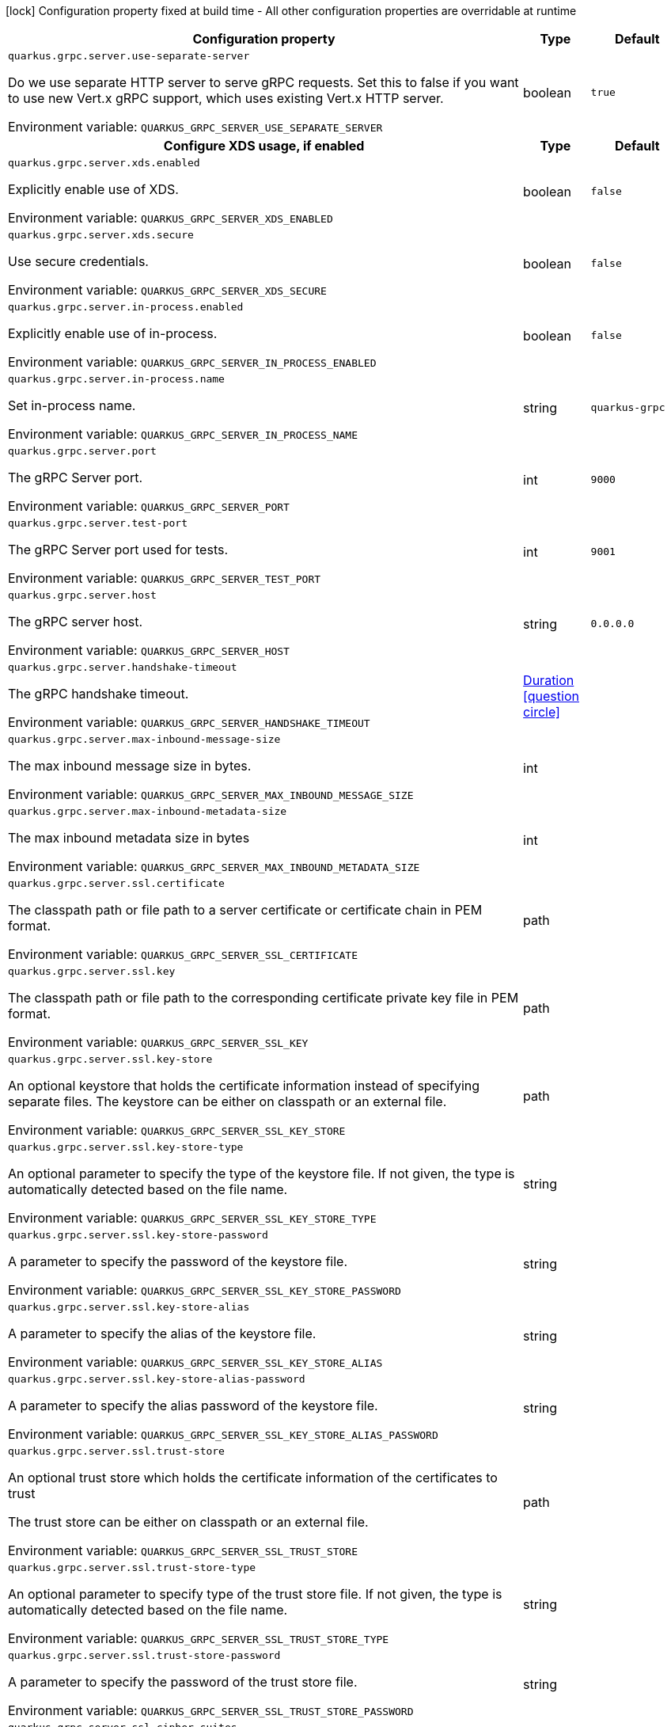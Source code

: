 :summaryTableId: quarkus-grpc_quarkus-grpc-server
[.configuration-legend]
icon:lock[title=Fixed at build time] Configuration property fixed at build time - All other configuration properties are overridable at runtime
[.configuration-reference, cols="80,.^10,.^10"]
|===

h|[.header-title]##Configuration property##
h|Type
h|Default

a| [[quarkus-grpc_quarkus-grpc-server_quarkus-grpc-server-use-separate-server]] [.property-path]##`quarkus.grpc.server.use-separate-server`##

[.description]
--
Do we use separate HTTP server to serve gRPC requests. Set this to false if you want to use new Vert.x gRPC support, which uses existing Vert.x HTTP server.


ifdef::add-copy-button-to-env-var[]
Environment variable: env_var_with_copy_button:+++QUARKUS_GRPC_SERVER_USE_SEPARATE_SERVER+++[]
endif::add-copy-button-to-env-var[]
ifndef::add-copy-button-to-env-var[]
Environment variable: `+++QUARKUS_GRPC_SERVER_USE_SEPARATE_SERVER+++`
endif::add-copy-button-to-env-var[]
--
|boolean
|`true`

h|[[quarkus-grpc_quarkus-grpc-server_section_quarkus-grpc-server-xds]] [.section-name.section-level1]##Configure XDS usage, if enabled##
h|Type
h|Default

a| [[quarkus-grpc_quarkus-grpc-server_quarkus-grpc-server-xds-enabled]] [.property-path]##`quarkus.grpc.server.xds.enabled`##

[.description]
--
Explicitly enable use of XDS.


ifdef::add-copy-button-to-env-var[]
Environment variable: env_var_with_copy_button:+++QUARKUS_GRPC_SERVER_XDS_ENABLED+++[]
endif::add-copy-button-to-env-var[]
ifndef::add-copy-button-to-env-var[]
Environment variable: `+++QUARKUS_GRPC_SERVER_XDS_ENABLED+++`
endif::add-copy-button-to-env-var[]
--
|boolean
|`false`

a| [[quarkus-grpc_quarkus-grpc-server_quarkus-grpc-server-xds-secure]] [.property-path]##`quarkus.grpc.server.xds.secure`##

[.description]
--
Use secure credentials.


ifdef::add-copy-button-to-env-var[]
Environment variable: env_var_with_copy_button:+++QUARKUS_GRPC_SERVER_XDS_SECURE+++[]
endif::add-copy-button-to-env-var[]
ifndef::add-copy-button-to-env-var[]
Environment variable: `+++QUARKUS_GRPC_SERVER_XDS_SECURE+++`
endif::add-copy-button-to-env-var[]
--
|boolean
|`false`


a| [[quarkus-grpc_quarkus-grpc-server_quarkus-grpc-server-in-process-enabled]] [.property-path]##`quarkus.grpc.server.in-process.enabled`##

[.description]
--
Explicitly enable use of in-process.


ifdef::add-copy-button-to-env-var[]
Environment variable: env_var_with_copy_button:+++QUARKUS_GRPC_SERVER_IN_PROCESS_ENABLED+++[]
endif::add-copy-button-to-env-var[]
ifndef::add-copy-button-to-env-var[]
Environment variable: `+++QUARKUS_GRPC_SERVER_IN_PROCESS_ENABLED+++`
endif::add-copy-button-to-env-var[]
--
|boolean
|`false`

a| [[quarkus-grpc_quarkus-grpc-server_quarkus-grpc-server-in-process-name]] [.property-path]##`quarkus.grpc.server.in-process.name`##

[.description]
--
Set in-process name.


ifdef::add-copy-button-to-env-var[]
Environment variable: env_var_with_copy_button:+++QUARKUS_GRPC_SERVER_IN_PROCESS_NAME+++[]
endif::add-copy-button-to-env-var[]
ifndef::add-copy-button-to-env-var[]
Environment variable: `+++QUARKUS_GRPC_SERVER_IN_PROCESS_NAME+++`
endif::add-copy-button-to-env-var[]
--
|string
|`quarkus-grpc`

a| [[quarkus-grpc_quarkus-grpc-server_quarkus-grpc-server-port]] [.property-path]##`quarkus.grpc.server.port`##

[.description]
--
The gRPC Server port.


ifdef::add-copy-button-to-env-var[]
Environment variable: env_var_with_copy_button:+++QUARKUS_GRPC_SERVER_PORT+++[]
endif::add-copy-button-to-env-var[]
ifndef::add-copy-button-to-env-var[]
Environment variable: `+++QUARKUS_GRPC_SERVER_PORT+++`
endif::add-copy-button-to-env-var[]
--
|int
|`9000`

a| [[quarkus-grpc_quarkus-grpc-server_quarkus-grpc-server-test-port]] [.property-path]##`quarkus.grpc.server.test-port`##

[.description]
--
The gRPC Server port used for tests.


ifdef::add-copy-button-to-env-var[]
Environment variable: env_var_with_copy_button:+++QUARKUS_GRPC_SERVER_TEST_PORT+++[]
endif::add-copy-button-to-env-var[]
ifndef::add-copy-button-to-env-var[]
Environment variable: `+++QUARKUS_GRPC_SERVER_TEST_PORT+++`
endif::add-copy-button-to-env-var[]
--
|int
|`9001`

a| [[quarkus-grpc_quarkus-grpc-server_quarkus-grpc-server-host]] [.property-path]##`quarkus.grpc.server.host`##

[.description]
--
The gRPC server host.


ifdef::add-copy-button-to-env-var[]
Environment variable: env_var_with_copy_button:+++QUARKUS_GRPC_SERVER_HOST+++[]
endif::add-copy-button-to-env-var[]
ifndef::add-copy-button-to-env-var[]
Environment variable: `+++QUARKUS_GRPC_SERVER_HOST+++`
endif::add-copy-button-to-env-var[]
--
|string
|`0.0.0.0`

a| [[quarkus-grpc_quarkus-grpc-server_quarkus-grpc-server-handshake-timeout]] [.property-path]##`quarkus.grpc.server.handshake-timeout`##

[.description]
--
The gRPC handshake timeout.


ifdef::add-copy-button-to-env-var[]
Environment variable: env_var_with_copy_button:+++QUARKUS_GRPC_SERVER_HANDSHAKE_TIMEOUT+++[]
endif::add-copy-button-to-env-var[]
ifndef::add-copy-button-to-env-var[]
Environment variable: `+++QUARKUS_GRPC_SERVER_HANDSHAKE_TIMEOUT+++`
endif::add-copy-button-to-env-var[]
--
|link:https://docs.oracle.com/en/java/javase/17/docs/api/java.base/java/time/Duration.html[Duration] link:#duration-note-anchor-{summaryTableId}[icon:question-circle[title=More information about the Duration format]]
|

a| [[quarkus-grpc_quarkus-grpc-server_quarkus-grpc-server-max-inbound-message-size]] [.property-path]##`quarkus.grpc.server.max-inbound-message-size`##

[.description]
--
The max inbound message size in bytes.


ifdef::add-copy-button-to-env-var[]
Environment variable: env_var_with_copy_button:+++QUARKUS_GRPC_SERVER_MAX_INBOUND_MESSAGE_SIZE+++[]
endif::add-copy-button-to-env-var[]
ifndef::add-copy-button-to-env-var[]
Environment variable: `+++QUARKUS_GRPC_SERVER_MAX_INBOUND_MESSAGE_SIZE+++`
endif::add-copy-button-to-env-var[]
--
|int
|

a| [[quarkus-grpc_quarkus-grpc-server_quarkus-grpc-server-max-inbound-metadata-size]] [.property-path]##`quarkus.grpc.server.max-inbound-metadata-size`##

[.description]
--
The max inbound metadata size in bytes


ifdef::add-copy-button-to-env-var[]
Environment variable: env_var_with_copy_button:+++QUARKUS_GRPC_SERVER_MAX_INBOUND_METADATA_SIZE+++[]
endif::add-copy-button-to-env-var[]
ifndef::add-copy-button-to-env-var[]
Environment variable: `+++QUARKUS_GRPC_SERVER_MAX_INBOUND_METADATA_SIZE+++`
endif::add-copy-button-to-env-var[]
--
|int
|

a| [[quarkus-grpc_quarkus-grpc-server_quarkus-grpc-server-ssl-certificate]] [.property-path]##`quarkus.grpc.server.ssl.certificate`##

[.description]
--
The classpath path or file path to a server certificate or certificate chain in PEM format.


ifdef::add-copy-button-to-env-var[]
Environment variable: env_var_with_copy_button:+++QUARKUS_GRPC_SERVER_SSL_CERTIFICATE+++[]
endif::add-copy-button-to-env-var[]
ifndef::add-copy-button-to-env-var[]
Environment variable: `+++QUARKUS_GRPC_SERVER_SSL_CERTIFICATE+++`
endif::add-copy-button-to-env-var[]
--
|path
|

a| [[quarkus-grpc_quarkus-grpc-server_quarkus-grpc-server-ssl-key]] [.property-path]##`quarkus.grpc.server.ssl.key`##

[.description]
--
The classpath path or file path to the corresponding certificate private key file in PEM format.


ifdef::add-copy-button-to-env-var[]
Environment variable: env_var_with_copy_button:+++QUARKUS_GRPC_SERVER_SSL_KEY+++[]
endif::add-copy-button-to-env-var[]
ifndef::add-copy-button-to-env-var[]
Environment variable: `+++QUARKUS_GRPC_SERVER_SSL_KEY+++`
endif::add-copy-button-to-env-var[]
--
|path
|

a| [[quarkus-grpc_quarkus-grpc-server_quarkus-grpc-server-ssl-key-store]] [.property-path]##`quarkus.grpc.server.ssl.key-store`##

[.description]
--
An optional keystore that holds the certificate information instead of specifying separate files. The keystore can be either on classpath or an external file.


ifdef::add-copy-button-to-env-var[]
Environment variable: env_var_with_copy_button:+++QUARKUS_GRPC_SERVER_SSL_KEY_STORE+++[]
endif::add-copy-button-to-env-var[]
ifndef::add-copy-button-to-env-var[]
Environment variable: `+++QUARKUS_GRPC_SERVER_SSL_KEY_STORE+++`
endif::add-copy-button-to-env-var[]
--
|path
|

a| [[quarkus-grpc_quarkus-grpc-server_quarkus-grpc-server-ssl-key-store-type]] [.property-path]##`quarkus.grpc.server.ssl.key-store-type`##

[.description]
--
An optional parameter to specify the type of the keystore file. If not given, the type is automatically detected based on the file name.


ifdef::add-copy-button-to-env-var[]
Environment variable: env_var_with_copy_button:+++QUARKUS_GRPC_SERVER_SSL_KEY_STORE_TYPE+++[]
endif::add-copy-button-to-env-var[]
ifndef::add-copy-button-to-env-var[]
Environment variable: `+++QUARKUS_GRPC_SERVER_SSL_KEY_STORE_TYPE+++`
endif::add-copy-button-to-env-var[]
--
|string
|

a| [[quarkus-grpc_quarkus-grpc-server_quarkus-grpc-server-ssl-key-store-password]] [.property-path]##`quarkus.grpc.server.ssl.key-store-password`##

[.description]
--
A parameter to specify the password of the keystore file.


ifdef::add-copy-button-to-env-var[]
Environment variable: env_var_with_copy_button:+++QUARKUS_GRPC_SERVER_SSL_KEY_STORE_PASSWORD+++[]
endif::add-copy-button-to-env-var[]
ifndef::add-copy-button-to-env-var[]
Environment variable: `+++QUARKUS_GRPC_SERVER_SSL_KEY_STORE_PASSWORD+++`
endif::add-copy-button-to-env-var[]
--
|string
|

a| [[quarkus-grpc_quarkus-grpc-server_quarkus-grpc-server-ssl-key-store-alias]] [.property-path]##`quarkus.grpc.server.ssl.key-store-alias`##

[.description]
--
A parameter to specify the alias of the keystore file.


ifdef::add-copy-button-to-env-var[]
Environment variable: env_var_with_copy_button:+++QUARKUS_GRPC_SERVER_SSL_KEY_STORE_ALIAS+++[]
endif::add-copy-button-to-env-var[]
ifndef::add-copy-button-to-env-var[]
Environment variable: `+++QUARKUS_GRPC_SERVER_SSL_KEY_STORE_ALIAS+++`
endif::add-copy-button-to-env-var[]
--
|string
|

a| [[quarkus-grpc_quarkus-grpc-server_quarkus-grpc-server-ssl-key-store-alias-password]] [.property-path]##`quarkus.grpc.server.ssl.key-store-alias-password`##

[.description]
--
A parameter to specify the alias password of the keystore file.


ifdef::add-copy-button-to-env-var[]
Environment variable: env_var_with_copy_button:+++QUARKUS_GRPC_SERVER_SSL_KEY_STORE_ALIAS_PASSWORD+++[]
endif::add-copy-button-to-env-var[]
ifndef::add-copy-button-to-env-var[]
Environment variable: `+++QUARKUS_GRPC_SERVER_SSL_KEY_STORE_ALIAS_PASSWORD+++`
endif::add-copy-button-to-env-var[]
--
|string
|

a| [[quarkus-grpc_quarkus-grpc-server_quarkus-grpc-server-ssl-trust-store]] [.property-path]##`quarkus.grpc.server.ssl.trust-store`##

[.description]
--
An optional trust store which holds the certificate information of the certificates to trust

The trust store can be either on classpath or an external file.


ifdef::add-copy-button-to-env-var[]
Environment variable: env_var_with_copy_button:+++QUARKUS_GRPC_SERVER_SSL_TRUST_STORE+++[]
endif::add-copy-button-to-env-var[]
ifndef::add-copy-button-to-env-var[]
Environment variable: `+++QUARKUS_GRPC_SERVER_SSL_TRUST_STORE+++`
endif::add-copy-button-to-env-var[]
--
|path
|

a| [[quarkus-grpc_quarkus-grpc-server_quarkus-grpc-server-ssl-trust-store-type]] [.property-path]##`quarkus.grpc.server.ssl.trust-store-type`##

[.description]
--
An optional parameter to specify type of the trust store file. If not given, the type is automatically detected based on the file name.


ifdef::add-copy-button-to-env-var[]
Environment variable: env_var_with_copy_button:+++QUARKUS_GRPC_SERVER_SSL_TRUST_STORE_TYPE+++[]
endif::add-copy-button-to-env-var[]
ifndef::add-copy-button-to-env-var[]
Environment variable: `+++QUARKUS_GRPC_SERVER_SSL_TRUST_STORE_TYPE+++`
endif::add-copy-button-to-env-var[]
--
|string
|

a| [[quarkus-grpc_quarkus-grpc-server_quarkus-grpc-server-ssl-trust-store-password]] [.property-path]##`quarkus.grpc.server.ssl.trust-store-password`##

[.description]
--
A parameter to specify the password of the trust store file.


ifdef::add-copy-button-to-env-var[]
Environment variable: env_var_with_copy_button:+++QUARKUS_GRPC_SERVER_SSL_TRUST_STORE_PASSWORD+++[]
endif::add-copy-button-to-env-var[]
ifndef::add-copy-button-to-env-var[]
Environment variable: `+++QUARKUS_GRPC_SERVER_SSL_TRUST_STORE_PASSWORD+++`
endif::add-copy-button-to-env-var[]
--
|string
|

a| [[quarkus-grpc_quarkus-grpc-server_quarkus-grpc-server-ssl-cipher-suites]] [.property-path]##`quarkus.grpc.server.ssl.cipher-suites`##

[.description]
--
The cipher suites to use. If none is given, a reasonable default is selected.


ifdef::add-copy-button-to-env-var[]
Environment variable: env_var_with_copy_button:+++QUARKUS_GRPC_SERVER_SSL_CIPHER_SUITES+++[]
endif::add-copy-button-to-env-var[]
ifndef::add-copy-button-to-env-var[]
Environment variable: `+++QUARKUS_GRPC_SERVER_SSL_CIPHER_SUITES+++`
endif::add-copy-button-to-env-var[]
--
|list of string
|

a| [[quarkus-grpc_quarkus-grpc-server_quarkus-grpc-server-ssl-protocols]] [.property-path]##`quarkus.grpc.server.ssl.protocols`##

[.description]
--
Sets the ordered list of enabled SSL/TLS protocols.

If not set, it defaults to `"TLSv1.3, TLSv1.2"`. The following list of protocols are supported: `TLSv1, TLSv1.1, TLSv1.2, TLSv1.3`. To only enable `TLSv1.3`, set the value to `to "TLSv1.3"`.

Note that setting an empty list, and enabling SSL/TLS is invalid. You must at least have one protocol.


ifdef::add-copy-button-to-env-var[]
Environment variable: env_var_with_copy_button:+++QUARKUS_GRPC_SERVER_SSL_PROTOCOLS+++[]
endif::add-copy-button-to-env-var[]
ifndef::add-copy-button-to-env-var[]
Environment variable: `+++QUARKUS_GRPC_SERVER_SSL_PROTOCOLS+++`
endif::add-copy-button-to-env-var[]
--
|list of string
|`TLSv1.3,TLSv1.2`

a| [[quarkus-grpc_quarkus-grpc-server_quarkus-grpc-server-ssl-client-auth]] [.property-path]##`quarkus.grpc.server.ssl.client-auth`##

[.description]
--
Configures the engine to require/request client authentication. NONE, REQUEST, REQUIRED


ifdef::add-copy-button-to-env-var[]
Environment variable: env_var_with_copy_button:+++QUARKUS_GRPC_SERVER_SSL_CLIENT_AUTH+++[]
endif::add-copy-button-to-env-var[]
ifndef::add-copy-button-to-env-var[]
Environment variable: `+++QUARKUS_GRPC_SERVER_SSL_CLIENT_AUTH+++`
endif::add-copy-button-to-env-var[]
--
a|`none`, `request`, `required`
|`none`

a| [[quarkus-grpc_quarkus-grpc-server_quarkus-grpc-server-plain-text]] [.property-path]##`quarkus.grpc.server.plain-text`##

[.description]
--
Disables SSL, and uses plain text instead. If disabled, configure the ssl configuration.


ifdef::add-copy-button-to-env-var[]
Environment variable: env_var_with_copy_button:+++QUARKUS_GRPC_SERVER_PLAIN_TEXT+++[]
endif::add-copy-button-to-env-var[]
ifndef::add-copy-button-to-env-var[]
Environment variable: `+++QUARKUS_GRPC_SERVER_PLAIN_TEXT+++`
endif::add-copy-button-to-env-var[]
--
|boolean
|`true`

a| [[quarkus-grpc_quarkus-grpc-server_quarkus-grpc-server-alpn]] [.property-path]##`quarkus.grpc.server.alpn`##

[.description]
--
Whether ALPN should be used.


ifdef::add-copy-button-to-env-var[]
Environment variable: env_var_with_copy_button:+++QUARKUS_GRPC_SERVER_ALPN+++[]
endif::add-copy-button-to-env-var[]
ifndef::add-copy-button-to-env-var[]
Environment variable: `+++QUARKUS_GRPC_SERVER_ALPN+++`
endif::add-copy-button-to-env-var[]
--
|boolean
|`true`

a| [[quarkus-grpc_quarkus-grpc-server_quarkus-grpc-server-transport-security-certificate]] [.property-path]##`quarkus.grpc.server.transport-security.certificate`##

[.description]
--
The path to the certificate file.


ifdef::add-copy-button-to-env-var[]
Environment variable: env_var_with_copy_button:+++QUARKUS_GRPC_SERVER_TRANSPORT_SECURITY_CERTIFICATE+++[]
endif::add-copy-button-to-env-var[]
ifndef::add-copy-button-to-env-var[]
Environment variable: `+++QUARKUS_GRPC_SERVER_TRANSPORT_SECURITY_CERTIFICATE+++`
endif::add-copy-button-to-env-var[]
--
|string
|

a| [[quarkus-grpc_quarkus-grpc-server_quarkus-grpc-server-transport-security-key]] [.property-path]##`quarkus.grpc.server.transport-security.key`##

[.description]
--
The path to the private key file.


ifdef::add-copy-button-to-env-var[]
Environment variable: env_var_with_copy_button:+++QUARKUS_GRPC_SERVER_TRANSPORT_SECURITY_KEY+++[]
endif::add-copy-button-to-env-var[]
ifndef::add-copy-button-to-env-var[]
Environment variable: `+++QUARKUS_GRPC_SERVER_TRANSPORT_SECURITY_KEY+++`
endif::add-copy-button-to-env-var[]
--
|string
|

a| [[quarkus-grpc_quarkus-grpc-server_quarkus-grpc-server-enable-reflection-service]] [.property-path]##`quarkus.grpc.server.enable-reflection-service`##

[.description]
--
Enables the gRPC Reflection Service. By default, the reflection service is only exposed in `dev` mode. This setting allows overriding this choice and enable the reflection service every time.


ifdef::add-copy-button-to-env-var[]
Environment variable: env_var_with_copy_button:+++QUARKUS_GRPC_SERVER_ENABLE_REFLECTION_SERVICE+++[]
endif::add-copy-button-to-env-var[]
ifndef::add-copy-button-to-env-var[]
Environment variable: `+++QUARKUS_GRPC_SERVER_ENABLE_REFLECTION_SERVICE+++`
endif::add-copy-button-to-env-var[]
--
|boolean
|`false`

a| [[quarkus-grpc_quarkus-grpc-server_quarkus-grpc-server-instances]] [.property-path]##`quarkus.grpc.server.instances`##

[.description]
--
Number of gRPC server verticle instances. This is useful for scaling easily across multiple cores. The number should not exceed the amount of event loops.


ifdef::add-copy-button-to-env-var[]
Environment variable: env_var_with_copy_button:+++QUARKUS_GRPC_SERVER_INSTANCES+++[]
endif::add-copy-button-to-env-var[]
ifndef::add-copy-button-to-env-var[]
Environment variable: `+++QUARKUS_GRPC_SERVER_INSTANCES+++`
endif::add-copy-button-to-env-var[]
--
|int
|`1`

a| [[quarkus-grpc_quarkus-grpc-server_quarkus-grpc-server-netty-keep-alive-time]] [.property-path]##`quarkus.grpc.server.netty.keep-alive-time`##

[.description]
--
Sets a custom keep-alive duration. This configures the time before sending a `keepalive` ping when there is no read activity.


ifdef::add-copy-button-to-env-var[]
Environment variable: env_var_with_copy_button:+++QUARKUS_GRPC_SERVER_NETTY_KEEP_ALIVE_TIME+++[]
endif::add-copy-button-to-env-var[]
ifndef::add-copy-button-to-env-var[]
Environment variable: `+++QUARKUS_GRPC_SERVER_NETTY_KEEP_ALIVE_TIME+++`
endif::add-copy-button-to-env-var[]
--
|link:https://docs.oracle.com/en/java/javase/17/docs/api/java.base/java/time/Duration.html[Duration] link:#duration-note-anchor-{summaryTableId}[icon:question-circle[title=More information about the Duration format]]
|

a| [[quarkus-grpc_quarkus-grpc-server_quarkus-grpc-server-netty-permit-keep-alive-time]] [.property-path]##`quarkus.grpc.server.netty.permit-keep-alive-time`##

[.description]
--
Sets a custom permit-keep-alive duration. This configures the most aggressive keep-alive time clients are permitted to configure. The server will try to detect clients exceeding this rate and when detected will forcefully close the connection.


ifdef::add-copy-button-to-env-var[]
Environment variable: env_var_with_copy_button:+++QUARKUS_GRPC_SERVER_NETTY_PERMIT_KEEP_ALIVE_TIME+++[]
endif::add-copy-button-to-env-var[]
ifndef::add-copy-button-to-env-var[]
Environment variable: `+++QUARKUS_GRPC_SERVER_NETTY_PERMIT_KEEP_ALIVE_TIME+++`
endif::add-copy-button-to-env-var[]
--
|link:https://docs.oracle.com/en/java/javase/17/docs/api/java.base/java/time/Duration.html[Duration] link:#duration-note-anchor-{summaryTableId}[icon:question-circle[title=More information about the Duration format]]
|

a| [[quarkus-grpc_quarkus-grpc-server_quarkus-grpc-server-netty-permit-keep-alive-without-calls]] [.property-path]##`quarkus.grpc.server.netty.permit-keep-alive-without-calls`##

[.description]
--
Sets whether to allow clients to send keep-alive HTTP/2 PINGs even if there are no outstanding RPCs on the connection.


ifdef::add-copy-button-to-env-var[]
Environment variable: env_var_with_copy_button:+++QUARKUS_GRPC_SERVER_NETTY_PERMIT_KEEP_ALIVE_WITHOUT_CALLS+++[]
endif::add-copy-button-to-env-var[]
ifndef::add-copy-button-to-env-var[]
Environment variable: `+++QUARKUS_GRPC_SERVER_NETTY_PERMIT_KEEP_ALIVE_WITHOUT_CALLS+++`
endif::add-copy-button-to-env-var[]
--
|boolean
|

a| [[quarkus-grpc_quarkus-grpc-server_quarkus-grpc-server-compression]] [.property-path]##`quarkus.grpc.server.compression`##

[.description]
--
gRPC compression, e.g. "gzip"


ifdef::add-copy-button-to-env-var[]
Environment variable: env_var_with_copy_button:+++QUARKUS_GRPC_SERVER_COMPRESSION+++[]
endif::add-copy-button-to-env-var[]
ifndef::add-copy-button-to-env-var[]
Environment variable: `+++QUARKUS_GRPC_SERVER_COMPRESSION+++`
endif::add-copy-button-to-env-var[]
--
|string
|

|===

ifndef::no-duration-note[]
[NOTE]
[id=duration-note-anchor-quarkus-grpc_quarkus-grpc-server]
.About the Duration format
====
To write duration values, use the standard `java.time.Duration` format.
See the link:https://docs.oracle.com/en/java/javase/17/docs/api/java.base/java/time/Duration.html#parse(java.lang.CharSequence)[Duration#parse() Java API documentation] for more information.

You can also use a simplified format, starting with a number:

* If the value is only a number, it represents time in seconds.
* If the value is a number followed by `ms`, it represents time in milliseconds.

In other cases, the simplified format is translated to the `java.time.Duration` format for parsing:

* If the value is a number followed by `h`, `m`, or `s`, it is prefixed with `PT`.
* If the value is a number followed by `d`, it is prefixed with `P`.
====
endif::no-duration-note[]

:!summaryTableId: